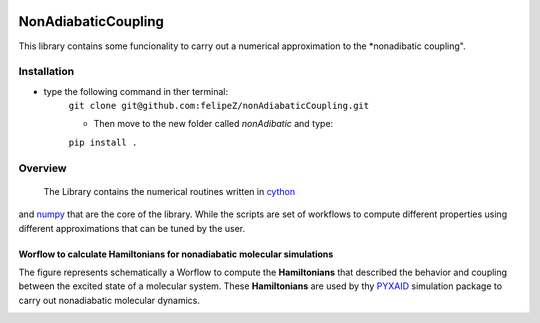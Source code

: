 
.. image:: https://travis-ci.org/felipeZ/nonAdiabaticCoupling.svg?branch=master
    :target: https://travis-ci.org/felipeZ/nonAdiabaticCoupling
.. image:: https://img.shields.io/github/license/felipeZ/nonAdiabaticCoupling.svg?maxAge=2592000
    :target: https://github.com/felipeZ/nonAdiabaticCoupling/blob/master/LICENSE
.. image:: https://img.shields.io/github/release/felipeZ/nonAdiabaticCoupling.svg
    :target: https://github.com/felipeZ/nonAdiabaticCoupling/releases
.. image:: https://img.shields.io/badge/python-3.5-blue.svg
.. image:: https://img.shields.io/codacy/grade/e27821fb6289410b8f58338c7e0bc686.svg?maxAge=2592000
    :target: https://www.codacy.com/app/tifonzafel/nonAdiabaticCoupling/dashboard
====================
NonAdiabaticCoupling
====================

This library contains some funcionality to carry out a numerical approximation
to the *nonadibatic coupling".
 
Installation
============

- type the following command in ther terminal:
    ``git clone git@github.com:felipeZ/nonAdiabaticCoupling.git``

    - Then move to the new folder called *nonAdibatic* and type:
    ``pip install .`` 

Overview
========
 The Library contains the numerical routines written in cython_ 
and numpy_ that are the core of the library. While the scripts are set of workflows to compute different properties using different approximations that can be tuned by the user.

.. _cython: http://cython.org
.. _numpy: http://www.numpy.org

Worflow to calculate Hamiltonians for nonadiabatic molecular simulations
************************************************************************
The figure represents schematically a Worflow to compute the **Hamiltonians** that described the behavior and coupling between the excited state of a molecular system. These **Hamiltonians** are used by thy PYXAID_ simulation package to carry out nonadiabatic molecular dynamics.

.. image:: docs/images/nac_worflow.png

.. _PYXAID: https://www.acsu.buffalo.edu/~alexeyak/pyxaid/overview.html

